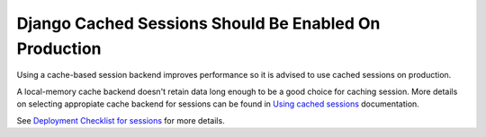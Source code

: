Django Cached Sessions Should Be Enabled On Production
======================================================

Using a cache-based session backend improves performance so it is advised to use
cached sessions on production.

A local-memory cache backend doesn't retain data long enough to be a good choice 
for caching session. More details on selecting appropiate cache backend for 
sessions can be found in `Using cached sessions`_ documentation.

See `Deployment Checklist for sessions`_ for more details.

.. _`Using cached sessions`: https://docs.djangoproject.com/en/3.1/topics/http/sessions/#cached-sessions-backend
.. _`Deployment Checklist for sessions`: https://docs.djangoproject.com/en/3.1/howto/deployment/checklist/#sessions
